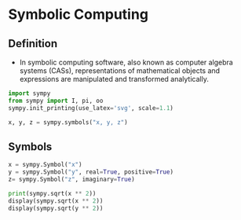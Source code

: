 #+STARTUP: content
#+PROPERTY: header-args:jupyter-python :session mysession
* Symbolic Computing
** Definition
- In symbolic computing software, also known as computer algebra systems (CASs), representations of mathematical objects and expressions are manipulated and transformed analytically.

#+BEGIN_SRC jupyter-python
import sympy
from sympy import I, pi, oo
sympy.init_printing(use_latex='svg', scale=1.1)

x, y, z = sympy.symbols("x, y, z")
#+END_SRC

#+RESULTS:

** Symbols
#+BEGIN_SRC jupyter-python 
x = sympy.Symbol("x")
y = sympy.Symbol("y", real=True, positive=True)
z= sympy.Symbol("z", imaginary=True)

print(sympy.sqrt(x ** 2))
display(sympy.sqrt(x ** 2))
display(sympy.sqrt(y ** 2))
#+END_SRC

#+RESULTS:
:RESULTS:
: sqrt(x**2)
[[./.ob-jupyter/5e9beccf2e2fa70c1f4f5f3dda7a545f88fb48e6.svg]]
[[./.ob-jupyter/2c0cb17298096fb53cdb904c8170504c9ada93bc.svg]]
:END:
